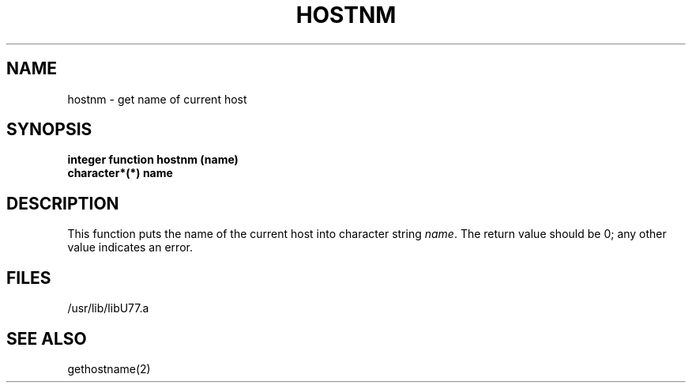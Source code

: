 .\" Copyright (c) 1983, 1993
.\"	The Regents of the University of California.  All rights reserved.
.\"
.\" This module is believed to contain source code proprietary to AT&T.
.\" Use and redistribution is subject to the Berkeley Software License
.\" Agreement and your Software Agreement with AT&T (Western Electric).
.\"
.\"	@(#)hostnm.3	8.1 (Berkeley) 06/05/93
.\"
.TH HOSTNM 3F ""
.UC 5
.SH NAME
hostnm \- get name of current host
.SH SYNOPSIS
.B integer function hostnm (name)
.br
.B character*(*) name
.SH DESCRIPTION
This function puts the name of the current host into
character string
.IR name .
The return value should be 0; any other value indicates an error.
.SH FILES
.ie \nM /usr/ucb/lib/libU77.a
.el /usr/lib/libU77.a
.SH "SEE ALSO"
gethostname(2)
